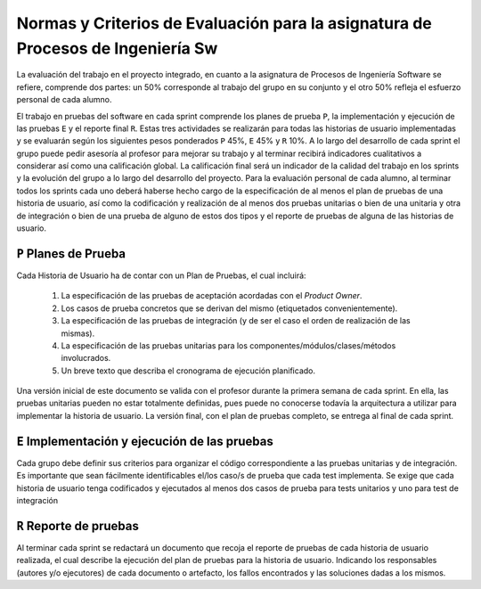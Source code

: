 ==================================================================================
 Normas y Criterios de Evaluación para la asignatura de Procesos de Ingeniería Sw
==================================================================================

La evaluación del trabajo en el proyecto integrado, en cuanto a la asignatura de Procesos de Ingeniería Software se refiere, comprende dos partes: un 50% corresponde al trabajo del grupo en su conjunto y el otro 50% refleja el esfuerzo personal de cada alumno.

El trabajo en pruebas del software en cada sprint comprende los planes de prueba ``P``, la implementación y ejecución de las pruebas ``E`` y el reporte final ``R``.
Estas tres actividades se realizarán para todas las historias de usuario implementadas y se evaluarán según los siguientes pesos ponderados ``P`` 45%, ``E`` 45% y ``R`` 10%. A lo largo del desarrollo de cada sprint el grupo puede pedir asesoría al profesor para mejorar su trabajo y al terminar recibirá indicadores cualitativos a considerar así como una calificación global. La calificación final será un indicador de la calidad del trabajo en los sprints y la evolución del grupo a lo largo del desarrollo del proyecto. Para la evaluación personal de cada alumno, al terminar todos los sprints cada uno deberá haberse hecho cargo de la especificación de al menos el plan de pruebas de una historia de usuario, así como la codificación y realización de al menos dos pruebas unitarias o bien de una unitaria y otra de integración o bien de una prueba de alguno de estos dos tipos y el reporte de pruebas de alguna de las historias de usuario.

``P`` Planes de Prueba
========================

Cada Historia de Usuario ha de contar con un Plan de Pruebas, el cual incluirá:

 #. La especificación de las pruebas de aceptación acordadas con el *Product Owner*.
 #. Los casos de prueba concretos que se derivan del mismo (etiquetados convenientemente).
 #. La especificación de las pruebas de integración (y de ser el caso el orden de realización de las mismas).
 #. La especificación de las pruebas unitarias para los componentes/módulos/clases/métodos involucrados. 
 #. Un breve texto que describa el cronograma de ejecución planificado.

Una versión inicial de este documento se valida con el profesor durante la primera semana de cada sprint. En ella, las pruebas unitarias pueden no estar totalmente definidas, pues puede no conocerse todavía la arquitectura a utilizar para implementar la historia de usuario. La versión final, con el plan de pruebas completo, se entrega al final de cada sprint. 

``E`` Implementación y ejecución de las pruebas
================================================

Cada grupo debe definir sus criterios para organizar el código correspondiente a las pruebas unitarias y de integración. Es importante que sean fácilmente identificables el/los caso/s de prueba que cada test implementa. Se exige que cada historia de usuario tenga codificados y ejecutados al menos dos casos de prueba para tests unitarios y uno para test de integración


``R`` Reporte de pruebas
=========================

Al terminar cada sprint se redactará un documento que recoja el reporte de pruebas de cada historia de usuario realizada, el cual describe la ejecución del plan de pruebas para la historia de usuario. Indicando los responsables (autores y/o ejecutores) de cada documento o artefacto, los fallos encontrados y las soluciones dadas a los mismos.
